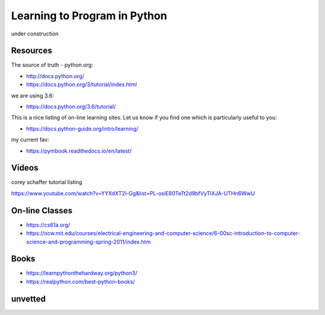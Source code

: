 Learning to Program in Python
=============================

under construction


Resources
---------


The source of truth - python.org:

- http://docs.python.org/
- https://docs.python.org/3/tutorial/index.html

we are using 3.6:

- https://docs.python.org/3.6/tutorial/


This is a nice listing of on-line learning sites.  Let us know if you find
one which is particularly useful to you:

- https://docs.python-guide.org/intro/learning/

my current fav:

- https://pymbook.readthedocs.io/en/latest/


Videos
------

corey schaffer tutorial listing

https://www.youtube.com/watch?v=YYXdXT2l-Gg&list=PL-osiE80TeTt2d9bfVyTiXJA-UTHn6WwU


On-line Classes
---------------

- https://cs61a.org/
- https://ocw.mit.edu/courses/electrical-engineering-and-computer-science/6-00sc-introduction-to-computer-science-and-programming-spring-2011/index.htm


Books
-----

- https://learnpythonthehardway.org/python3/
- https://realpython.com/best-python-books/


unvetted
--------

